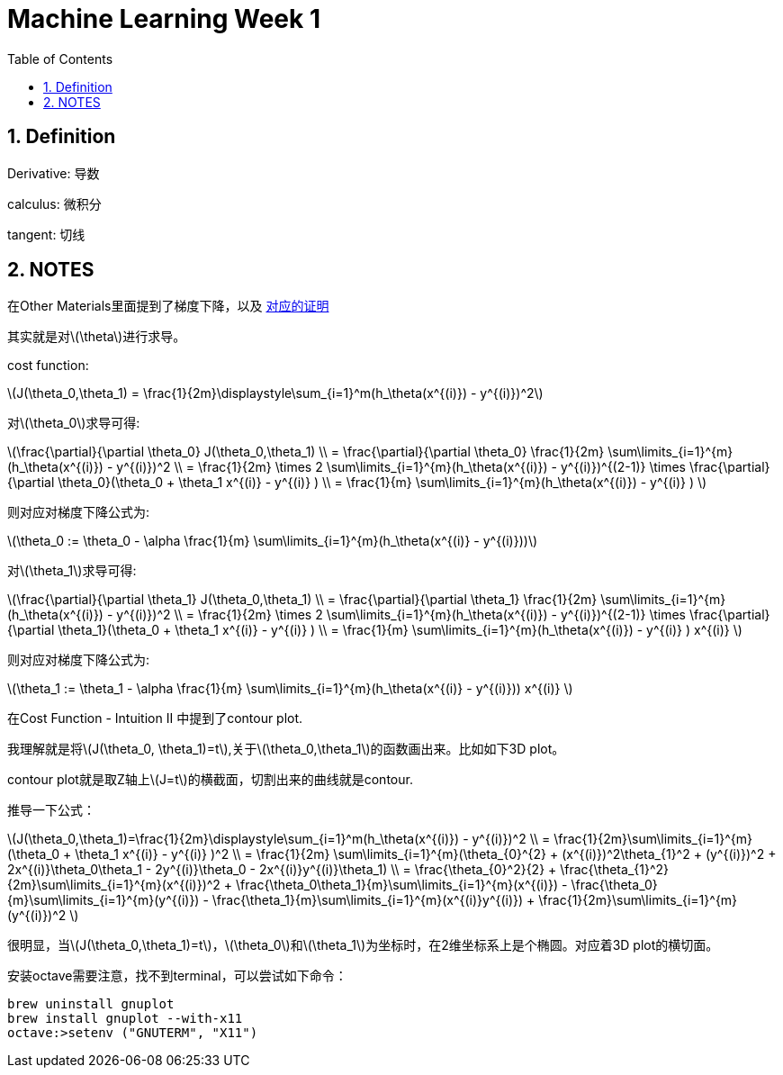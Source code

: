 = Machine Learning Week 1
:icons: font
:toc: left
:stem: latexmath
:numbered:
:source-highlighter: prettify


== Definition

Derivative: 导数

calculus: 微积分

tangent: 切线

== NOTES

在Other Materials里面提到了梯度下降，以及 http://math.stackexchange.com/questions/70728/partial-derivative-in-gradient-descent-for-two-variables/189792#189792[对应的证明]

其实就是对latexmath:[\theta]进行求导。

cost function: 

latexmath:[J(\theta_0,\theta_1) = \frac{1}{2m}\displaystyle\sum_{i=1}^m(h_\theta(x^{(i)}) - y^{(i)})^2]

对latexmath:[\theta_0]求导可得:

latexmath:[\frac{\partial}{\partial \theta_0} J(\theta_0,\theta_1) \\ 
= \frac{\partial}{\partial \theta_0} \frac{1}{2m} \sum\limits_{i=1}^{m}(h_\theta(x^{(i)}) - y^{(i)})^2 \\ 
= \frac{1}{2m} \times 2 \sum\limits_{i=1}^{m}(h_\theta(x^{(i)}) - y^{(i)})^{(2-1)} \times
 \frac{\partial}{\partial \theta_0}(\theta_0 + \theta_1 x^{(i)} - y^{(i)} ) \\
= \frac{1}{m} \sum\limits_{i=1}^{m}(h_\theta(x^{(i)}) - y^{(i)} )
]

则对应对梯度下降公式为:

latexmath:[\theta_0 := \theta_0 - \alpha \frac{1}{m} \sum\limits_{i=1}^{m}(h_\theta(x^{(i)} - y^{(i)}))]


对latexmath:[\theta_1]求导可得:

latexmath:[\frac{\partial}{\partial \theta_1} J(\theta_0,\theta_1) \\ 
= \frac{\partial}{\partial \theta_1} \frac{1}{2m} \sum\limits_{i=1}^{m}(h_\theta(x^{(i)}) - y^{(i)})^2 \\ 
= \frac{1}{2m} \times 2 \sum\limits_{i=1}^{m}(h_\theta(x^{(i)}) - y^{(i)})^{(2-1)} \times
 \frac{\partial}{\partial \theta_1}(\theta_0 + \theta_1 x^{(i)} - y^{(i)} ) \\
= \frac{1}{m} \sum\limits_{i=1}^{m}(h_\theta(x^{(i)}) - y^{(i)} ) x^{(i)}
]

则对应对梯度下降公式为:

latexmath:[\theta_1 := \theta_1 - \alpha \frac{1}{m} \sum\limits_{i=1}^{m}(h_\theta(x^{(i)} - y^{(i)})) x^{(i)} ]

在Cost Function - Intuition II 中提到了contour plot.

我理解就是将latexmath:[J(\theta_0, \theta_1)=t],关于latexmath:[\theta_0,\theta_1]的函数画出来。比如如下3D plot。

contour plot就是取Z轴上latexmath:[J=t]的横截面，切割出来的曲线就是contour.

推导一下公式：

latexmath:[J(\theta_0,\theta_1)=\frac{1}{2m}\displaystyle\sum_{i=1}^m(h_\theta(x^{(i)}) - y^{(i)})^2 \\
= \frac{1}{2m}\sum\limits_{i=1}^{m}(\theta_0 + \theta_1 x^{(i)} - y^{(i)} )^2 \\
= \frac{1}{2m} \sum\limits_{i=1}^{m}(\theta_{0}^{2} + (x^{(i)})^2\theta_{1}^2 + (y^{(i)})^2 + 
2x^{(i)}\theta_0\theta_1 - 2y^{(i)}\theta_0 - 2x^{(i)}y^{(i)}\theta_1) \\
= \frac{\theta_{0}^2}{2} + \frac{\theta_{1}^2}{2m}\sum\limits_{i=1}^{m}(x^{(i)})^2 + 
\frac{\theta_0\theta_1}{m}\sum\limits_{i=1}^{m}(x^{(i)}) - \frac{\theta_0}{m}\sum\limits_{i=1}^{m}(y^{(i)})
- \frac{\theta_1}{m}\sum\limits_{i=1}^{m}(x^{(i)}y^{(i)}) + \frac{1}{2m}\sum\limits_{i=1}^{m}(y^{(i)})^2
]

很明显，当latexmath:[J(\theta_0,\theta_1)=t]，latexmath:[\theta_0]和latexmath:[\theta_1]为坐标时，在2维坐标系上是个椭圆。对应着3D plot的横切面。


安装octave需要注意，找不到terminal，可以尝试如下命令：
[source,shell]
----
brew uninstall gnuplot
brew install gnuplot --with-x11
octave:>setenv ("GNUTERM", "X11")
----



